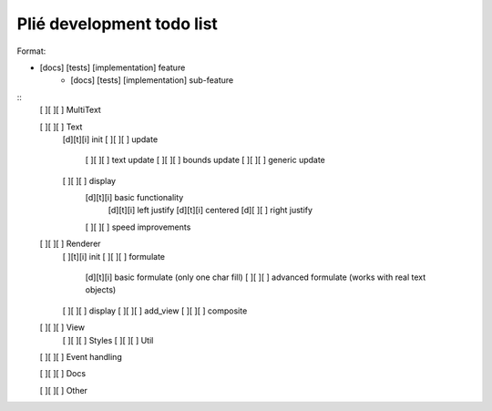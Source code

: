 Plié development todo list
--------------------------

Format:

* [docs] [tests] [implementation] feature
    * [docs] [tests] [implementation] sub-feature


::
    [ ][ ][ ] MultiText

    [ ][ ][ ] Text
        [d][t][i] init
        [ ][ ][ ] update
            [ ][ ][ ] text update
            [ ][ ][ ] bounds update
            [ ][ ][ ] generic update
        [ ][ ][ ] display
            [d][t][i] basic functionality
                [d][t][i] left justify
                [d][t][i] centered
                [d][ ][ ] right justify
            [ ][ ][ ] speed improvements

    [ ][ ][ ] Renderer
        [ ][t][i] init
        [ ][ ][ ] formulate
            [d][t][i] basic formulate (only one char fill)
            [ ][ ][ ] advanced formulate (works with real text objects)
        [ ][ ][ ] display
        [ ][ ][ ] add_view
        [ ][ ][ ] composite

    [ ][ ][ ] View
        [ ][ ][ ] Styles
        [ ][ ][ ] Util

    [ ][ ][ ] Event handling

    [ ][ ][ ] Docs

    [ ][ ][ ] Other


